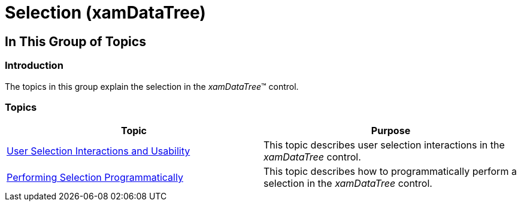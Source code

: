 ﻿////

|metadata|
{
    "name": "xamdatatree-xamdatatree-selection",
    "controlName": ["xamDataTree"],
    "tags": ["How Do I","Selection"],
    "guid": "aae62872-9eb9-4a6d-bbd1-3cbf77c2d947",  
    "buildFlags": [],
    "createdOn": "2016-05-25T18:21:54.917122Z"
}
|metadata|
////

= Selection (xamDataTree)

== In This Group of Topics

=== Introduction

The topics in this group explain the selection in the  _xamDataTree_™ control.

=== Topics

[options="header", cols="a,a"]
|====
|Topic|Purpose

| link:xamdatatree-user-selection-interactions-and-usability.html[User Selection Interactions and Usability]
|This topic describes user selection interactions in the _xamDataTree_ control.

| link:xamdatatree-performing-selection-programmatically.html[Performing Selection Programmatically]
|This topic describes how to programmatically perform a selection in the _xamDataTree_ control.

|====